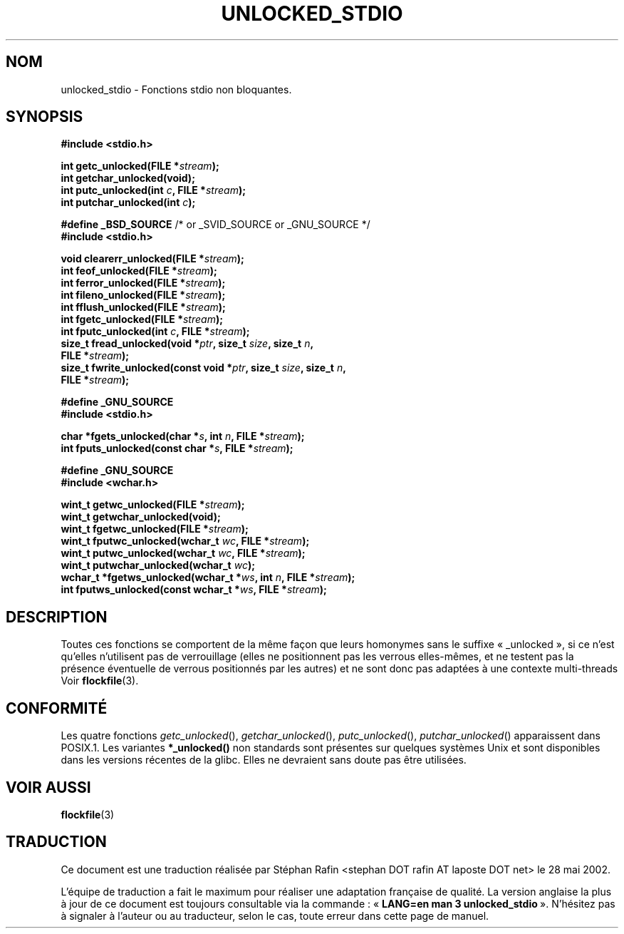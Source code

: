 .\" Copyright (C) 2001 Andries Brouwer <aeb@cwi.nl>.
.\"
.\" Permission is granted to make and distribute verbatim copies of this
.\" manual provided the copyright notice and this permission notice are
.\" preserved on all copies.
.\"
.\" Permission is granted to copy and distribute modified versions of this
.\" manual under the conditions for verbatim copying, provided that the
.\" entire resulting derived work is distributed under the terms of a
.\" permission notice identical to this one
.\"
.\" Since the Linux kernel and libraries are constantly changing, this
.\" manual page may be incorrect or out-of-date.  The author(s) assume no
.\" responsibility for errors or omissions, or for damages resulting from
.\" the use of the information contained herein.  The author(s) may not
.\" have taken the same level of care in the production of this manual,
.\" which is licensed free of charge, as they might when working
.\" professionally.
.\"
.\" Formatted or processed versions of this manual, if unaccompanied by
.\" the source, must acknowledge the copyright and authors of this work.
.\"
.\" Traduction 20/05/2002 par Stéphan Rafin (stephan.rafin@laposte.net)
.\" Màj 21/07/2003 LDP-1.56
.\" Màj 14/12/2005 LDP-1.65
.\"
.TH UNLOCKED_STDIO 3 "21 juillet 2003" LDP "Manuel du programmeur Linux"
.SH NOM
unlocked_stdio \- Fonctions stdio non bloquantes.
.SH SYNOPSIS
.nf
.B #include <stdio.h>
.sp
.BI "int getc_unlocked(FILE *" stream );
.BI "int getchar_unlocked(void);"
.BI "int putc_unlocked(int " c ", FILE *" stream );
.BI "int putchar_unlocked(int " c );
.sp
.BR "#define _BSD_SOURCE" " /* or _SVID_SOURCE or _GNU_SOURCE */
.B #include <stdio.h>
.sp
.BI "void clearerr_unlocked(FILE *" stream );
.BI "int feof_unlocked(FILE *" stream );
.BI "int ferror_unlocked(FILE *" stream );
.BI "int fileno_unlocked(FILE *" stream );
.BI "int fflush_unlocked(FILE *" stream );
.BI "int fgetc_unlocked(FILE *" stream );
.BI "int fputc_unlocked(int " c ", FILE *" stream );
.BI "size_t fread_unlocked(void *" ptr ", size_t " size ", size_t " n ,
.BI "  FILE *" stream );
.BI "size_t fwrite_unlocked(const void *" ptr ", size_t " size ", size_t " n ,
.BI "  FILE *" stream );
.sp
.B #define _GNU_SOURCE
.B #include <stdio.h>
.sp
.BI "char *fgets_unlocked(char *" s ", int " n ", FILE *" stream );
.BI "int fputs_unlocked(const char *" s ", FILE *" stream );
.sp
.B #define _GNU_SOURCE
.B #include <wchar.h>
.sp
.BI "wint_t getwc_unlocked(FILE *" stream );
.BI "wint_t getwchar_unlocked(void);"
.BI "wint_t fgetwc_unlocked(FILE *" stream );
.BI "wint_t fputwc_unlocked(wchar_t " wc ", FILE *" stream );
.BI "wint_t putwc_unlocked(wchar_t " wc ", FILE *" stream );
.BI "wint_t putwchar_unlocked(wchar_t " wc );
.BI "wchar_t *fgetws_unlocked(wchar_t *" ws ", int " n ", FILE *" stream );
.BI "int fputws_unlocked(const wchar_t *" ws ", FILE *" stream );
.fi
.SH DESCRIPTION
Toutes ces fonctions se comportent de la même façon que leurs homonymes sans
le suffixe «\ _unlocked\ », si ce n'est qu'elles n'utilisent pas de verrouillage
(elles ne positionnent pas les verrous elles\-mêmes, et ne testent pas la
présence éventuelle de verrous positionnés par les autres)
et ne sont donc pas adaptées à une contexte multi-threads
Voir
.BR flockfile (3).
.SH "CONFORMITÉ"
Les quatre fonctions \fIgetc_unlocked\fP(), \fIgetchar_unlocked\fP(),
\fIputc_unlocked\fP(), \fIputchar_unlocked\fP() apparaissent dans POSIX.1.
Les variantes
.BR *_unlocked()
non standards sont présentes sur quelques systèmes Unix et sont disponibles
dans les versions récentes de la glibc.
.\" E.g., in HPUX 10.0. In HPUX 10.30 they are called obsolescent, and
.\" moved to a compatibility library.
.\" Available in HPUX 10.0: clearerr_unlocked, fclose_unlocked,
.\" feof_unlocked, ferror_unlocked, fflush_unlocked, fgets_unlocked,
.\" fgetwc_unlocked, fgetws_unlocked, fileno_unlocked, fputs_unlocked,
.\" fputwc_unlocked, fputws_unlocked, fread_unlocked, fseek_unlocked,
.\" ftell_unlocked, fwrite_unlocked, getc_unlocked, getchar_unlocked,
.\" getw_unlocked, getwc_unlocked, getwchar_unlocked, putc_unlocked,
.\" putchar_unlocked, puts_unlocked, putws_unlocked, putw_unlocked,
.\" putwc_unlocked, putwchar_unlocked, rewind_unlocked, setvbuf_unlocked,
.\" ungetc_unlocked, ungetwc_unlocked.
Elles ne devraient sans doute pas être utilisées.
.SH "VOIR AUSSI"
.BR flockfile (3)
.SH TRADUCTION
Ce document est une traduction réalisée par Stéphan Rafin
<stephan DOT rafin AT laposte DOT net> le 28 mai 2002.
.PP
L'équipe de traduction a fait le maximum pour réaliser une adaptation
française de qualité. La version anglaise la plus à jour de ce document est
toujours consultable via la commande\ : «\ \fBLANG=en\ man\ 3\ unlocked_stdio\fR\ ».
N'hésitez pas à signaler à l'auteur ou au traducteur, selon le cas, toute
erreur dans cette page de manuel.
